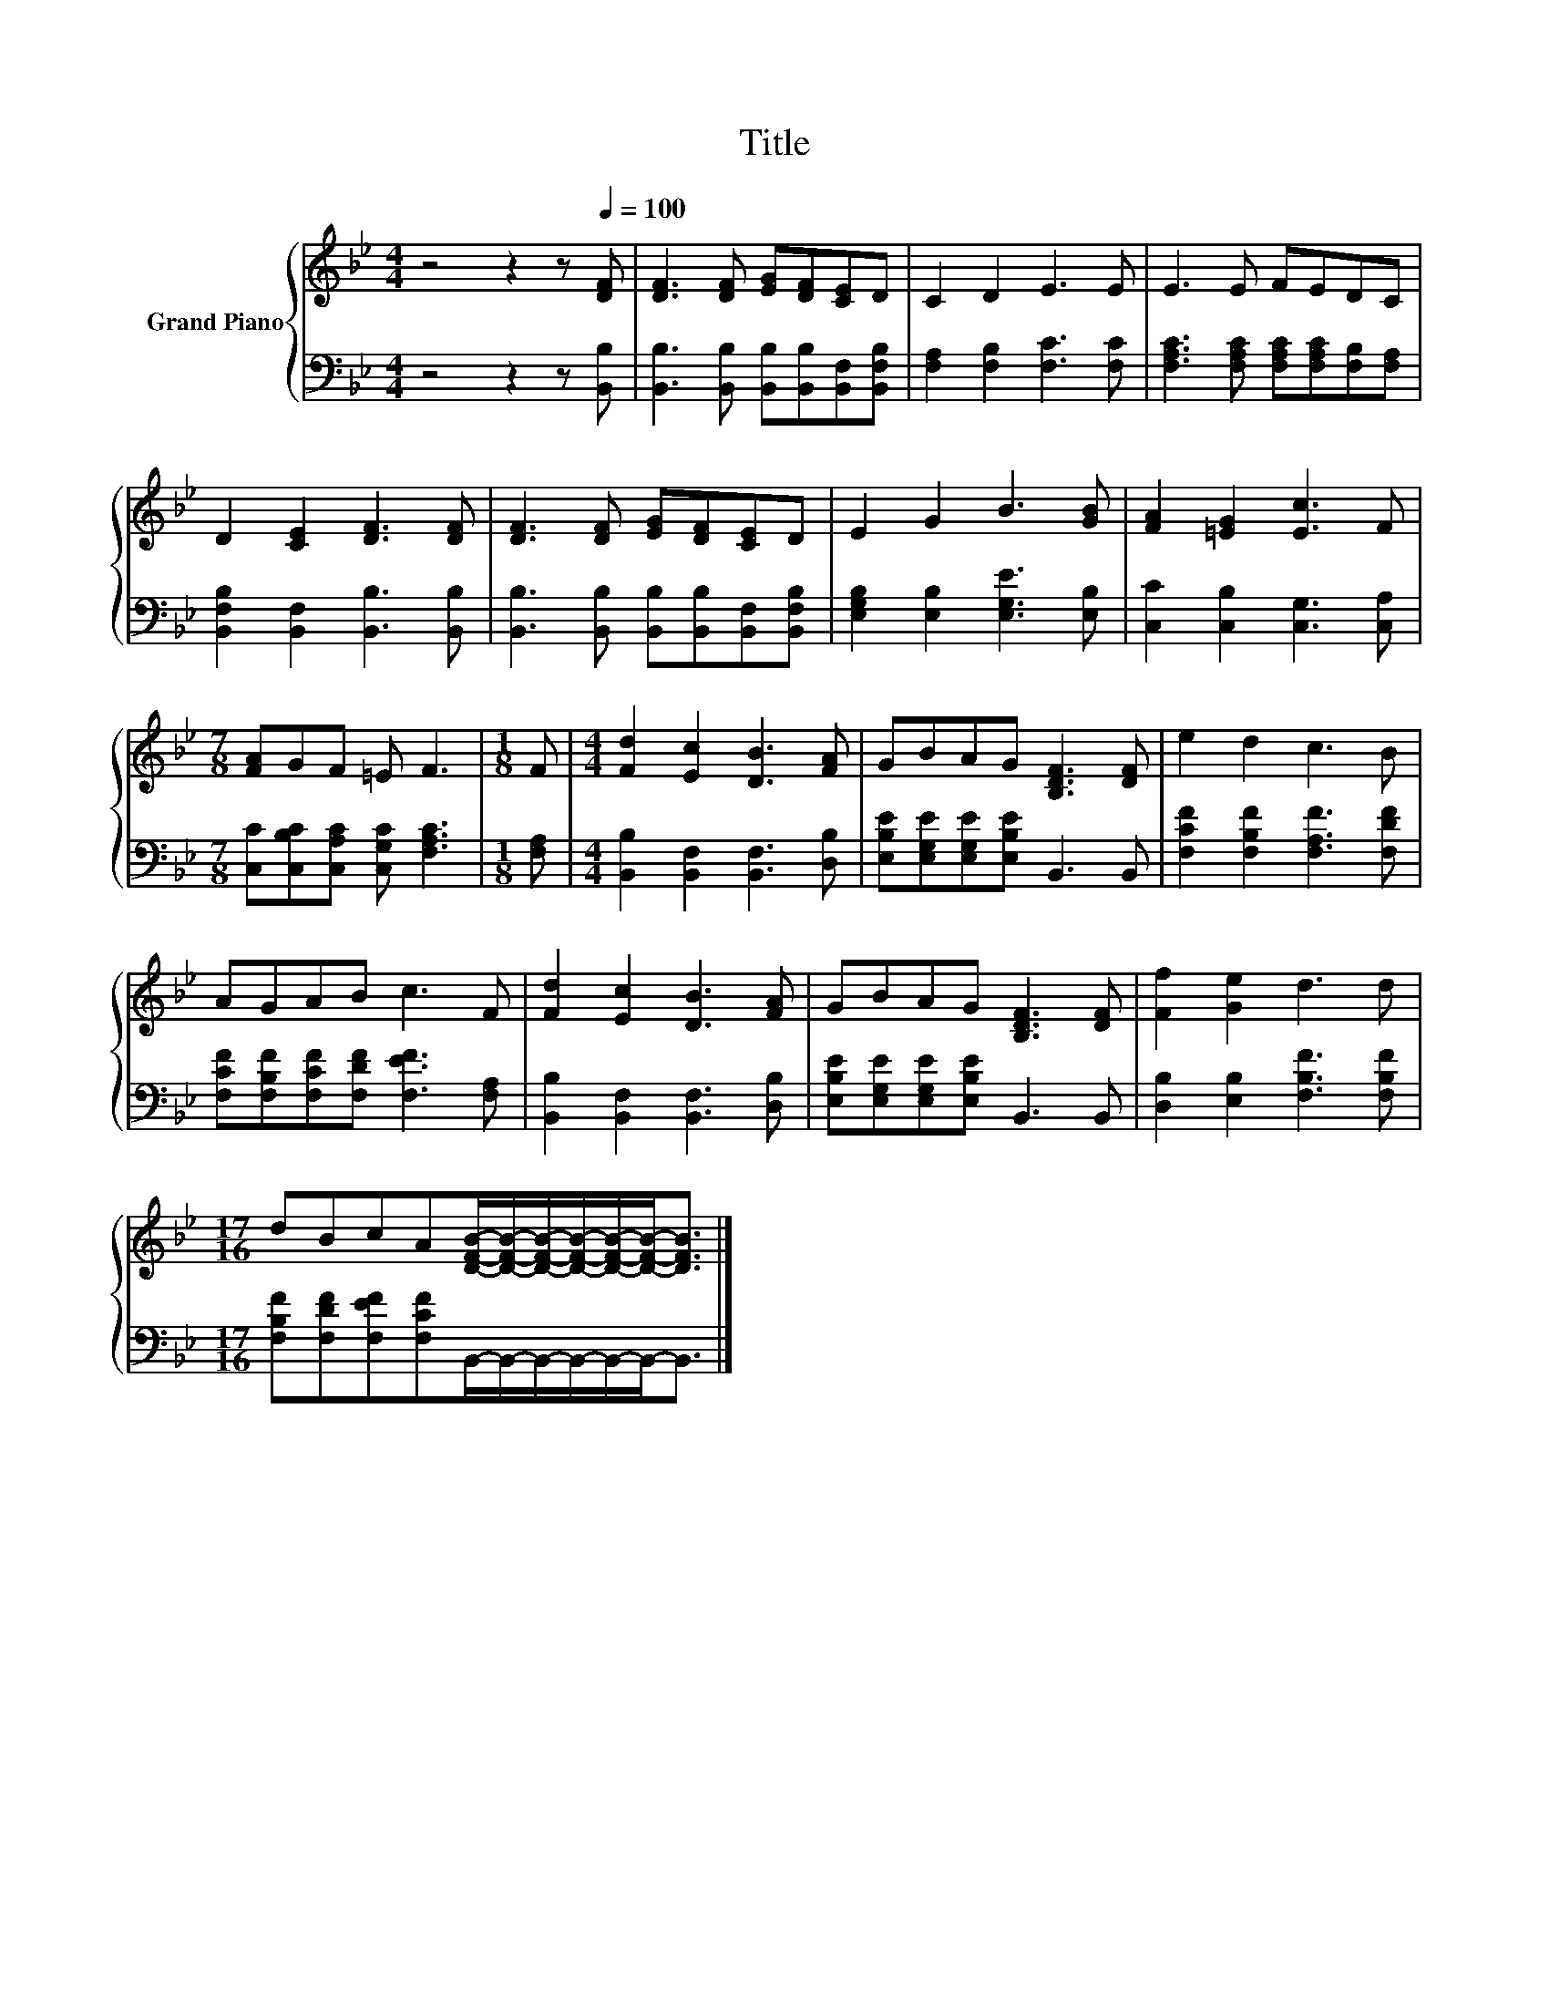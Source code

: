 X:1
T:Title
%%score { 1 | 2 }
L:1/8
M:4/4
K:Bb
V:1 treble nm="Grand Piano"
V:2 bass 
V:1
 z4 z2 z[Q:1/4=100] [DF] | [DF]3 [DF] [EG][DF][CE]D | C2 D2 E3 E | E3 E FEDC | %4
 D2 [CE]2 [DF]3 [DF] | [DF]3 [DF] [EG][DF][CE]D | E2 G2 B3 [GB] | [FA]2 [=EG]2 [Ec]3 F | %8
[M:7/8] [FA]GF =E F3 |[M:1/8] F |[M:4/4] [Fd]2 [Ec]2 [DB]3 [FA] | GBAG [B,DF]3 [DF] | e2 d2 c3 B | %13
 AGAB c3 F | [Fd]2 [Ec]2 [DB]3 [FA] | GBAG [B,DF]3 [DF] | [Ff]2 [Ge]2 d3 d | %17
[M:17/16] dBcA[DFB]/-[DFB]/-[DFB]/-[DFB]/-[DFB]/-[DFB]-<[DFB] |] %18
V:2
 z4 z2 z [B,,B,] | [B,,B,]3 [B,,B,] [B,,B,][B,,B,][B,,F,][B,,F,B,] | [F,A,]2 [F,B,]2 [F,C]3 [F,C] | %3
 [F,A,C]3 [F,A,C] [F,A,C][F,A,C][F,B,][F,A,] | [B,,F,B,]2 [B,,F,]2 [B,,B,]3 [B,,B,] | %5
 [B,,B,]3 [B,,B,] [B,,B,][B,,B,][B,,F,][B,,F,B,] | [E,G,B,]2 [E,B,]2 [E,G,E]3 [E,B,] | %7
 [C,C]2 [C,B,]2 [C,G,]3 [C,A,] |[M:7/8] [C,C][C,B,C][C,A,C] [C,G,C] [F,A,C]3 |[M:1/8] [F,A,] | %10
[M:4/4] [B,,B,]2 [B,,F,]2 [B,,F,]3 [D,B,] | [E,B,E][E,G,E][E,G,E][E,B,E] B,,3 B,, | %12
 [F,CF]2 [F,B,F]2 [F,A,F]3 [F,DF] | [F,CF][F,B,F][F,CF][F,DF] [F,EF]3 [F,A,] | %14
 [B,,B,]2 [B,,F,]2 [B,,F,]3 [D,B,] | [E,B,E][E,G,E][E,G,E][E,B,E] B,,3 B,, | %16
 [D,B,]2 [E,B,]2 [F,B,F]3 [F,B,F] | %17
[M:17/16] [F,B,F][F,DF][F,EF][F,CF]B,,/-B,,/-B,,/-B,,/-B,,/-B,,-<B,, |] %18

